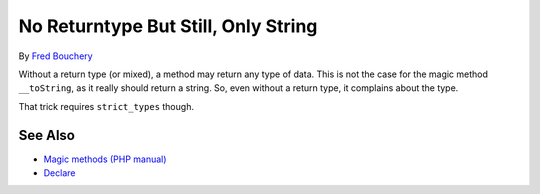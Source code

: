 .. _no-returntype-but-still,-only-string:

No Returntype But Still, Only String
------------------------------------

.. meta::
	:description:
		No Returntype But Still, Only String: Without a return type (or mixed), a method may return any type of data.
	:twitter:card: summary_large_image
	:twitter:site: @exakat
	:twitter:title: No Returntype But Still, Only String
	:twitter:description: No Returntype But Still, Only String: Without a return type (or mixed), a method may return any type of data
	:twitter:creator: @exakat
	:twitter:image:src: https://php-tips.readthedocs.io/en/latest/_images/no-type-but-string.png
	:og:image: https://php-tips.readthedocs.io/en/latest/_images/no-type-but-string.png
	:og:title: No Returntype But Still, Only String
	:og:type: article
	:og:description: Without a return type (or mixed), a method may return any type of data
	:og:url: https://php-tips.readthedocs.io/en/latest/tips/no-type-but-string.html
	:og:locale: en

.. raw:: html

	<script type="application/ld+json">{"@context":"https:\/\/schema.org","@graph":[{"@type":"WebPage","@id":"https:\/\/php-tips.readthedocs.io\/en\/latest\/tips\/no-type-but-string.html","url":"https:\/\/php-tips.readthedocs.io\/en\/latest\/tips\/no-type-but-string.html","name":"No Returntype But Still, Only String","isPartOf":{"@id":"https:\/\/www.exakat.io\/"},"datePublished":"Wed, 27 Nov 2024 17:35:32 +0000","dateModified":"Wed, 27 Nov 2024 17:35:32 +0000","description":"Without a return type (or mixed), a method may return any type of data","inLanguage":"en-US","potentialAction":[{"@type":"ReadAction","target":["https:\/\/php-tips.readthedocs.io\/en\/latest\/tips\/no-type-but-string.html"]}]},{"@type":"WebSite","@id":"https:\/\/www.exakat.io\/","url":"https:\/\/www.exakat.io\/","name":"Exakat","description":"Smart PHP static analysis","inLanguage":"en-US"}]}</script>

By `Fred Bouchery <https://bsky.app/profile/bouchery.fr>`_

Without a return type (or mixed), a method may return any type of data. This is not the case for the magic method ``__toString``, as it really should return a string. So, even without a return type, it complains about the type.

That trick requires ``strict_types`` though.

.. image:: ../images/no-type-but-string.png

See Also
________

* `Magic methods (PHP manual) <https://www.php.net/manual/en/language.oop5.magic.php>`_
* `Declare <https://www.php.net/manual/en/control-structures.declare.php>`_

